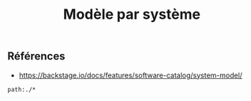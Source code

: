 :PROPERTIES:
:ID: D4E854E4-EBCA-4393-9BEA-658E211AF2FA
:END:
#+title: Modèle par système

** Références
- https://backstage.io/docs/features/software-catalog/system-model/

#+begin_src query
path:./*
#+end_src
